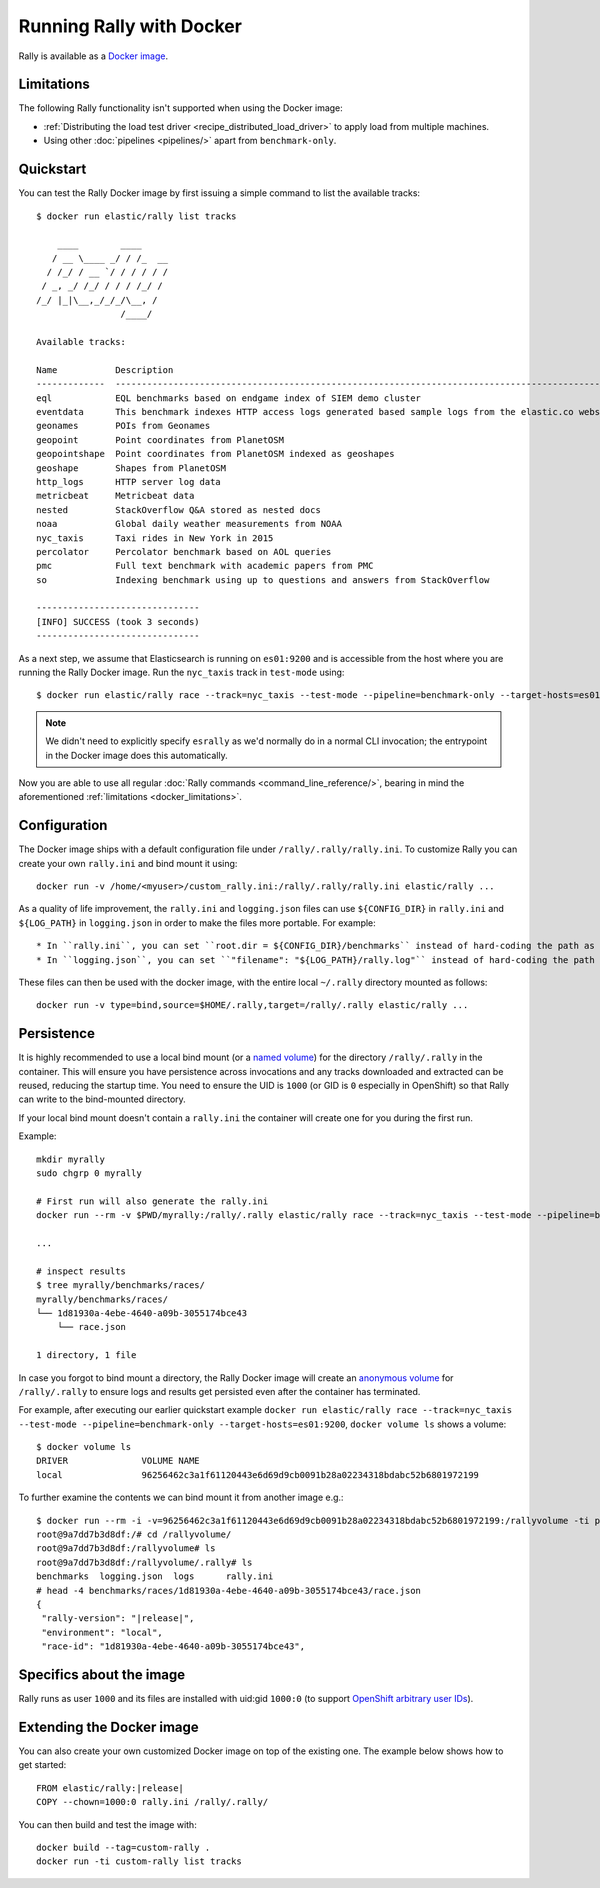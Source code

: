 Running Rally with Docker
=========================

Rally is available as a `Docker image <https://hub.docker.com/r/elastic/rally>`_.

.. _docker_limitations:

Limitations
-----------

The following Rally functionality isn't supported when using the Docker image:

* :ref:`Distributing the load test driver <recipe_distributed_load_driver>` to apply load from multiple machines.
* Using other :doc:`pipelines <pipelines/>` apart from ``benchmark-only``.

Quickstart
----------

You can test the Rally Docker image by first issuing a simple command to list the available tracks::

    $ docker run elastic/rally list tracks

        ____        ____
       / __ \____ _/ / /_  __
      / /_/ / __ `/ / / / / /
     / _, _/ /_/ / / / /_/ /
    /_/ |_|\__,_/_/_/\__, /
                    /____/

    Available tracks:

    Name           Description                                                                                                                                                                        Documents    Compressed Size    Uncompressed Size    Default Challenge        All Challenges
    -------------  ---------------------------------------------------------------------------------------------------------------------------------------------------------------------------------  -----------  -----------------  -------------------  -----------------------  ---------------------------------------------------------------------------------------------------------------------------------------------------------------------------------
    eql            EQL benchmarks based on endgame index of SIEM demo cluster                                                                                                                         60,782,211   4.5 GB             109.2 GB             default                  default
    eventdata      This benchmark indexes HTTP access logs generated based sample logs from the elastic.co website using the generator available in https://github.com/elastic/rally-eventdata-track  20,000,000   756.0 MB           15.3 GB              append-no-conflicts      append-no-conflicts,transform
    geonames       POIs from Geonames                                                                                                                                                                 11,396,503   252.9 MB           3.3 GB               append-no-conflicts      append-no-conflicts,append-no-conflicts-index-only,append-sorted-no-conflicts,append-fast-with-conflicts,significant-text
    geopoint       Point coordinates from PlanetOSM                                                                                                                                                   60,844,404   482.1 MB           2.3 GB               append-no-conflicts      append-no-conflicts,append-no-conflicts-index-only,append-fast-with-conflicts
    geopointshape  Point coordinates from PlanetOSM indexed as geoshapes                                                                                                                              60,844,404   470.8 MB           2.6 GB               append-no-conflicts      append-no-conflicts,append-no-conflicts-index-only,append-fast-with-conflicts
    geoshape       Shapes from PlanetOSM                                                                                                                                                              60,523,283   13.4 GB            45.4 GB              append-no-conflicts      append-no-conflicts
    http_logs      HTTP server log data                                                                                                                                                               247,249,096  1.2 GB             31.1 GB              append-no-conflicts      append-no-conflicts,runtime-fields,append-no-conflicts-index-only,append-sorted-no-conflicts,append-index-only-with-ingest-pipeline,update,append-no-conflicts-index-reindex-only
    metricbeat     Metricbeat data                                                                                                                                                                    1,079,600    87.7 MB            1.2 GB               append-no-conflicts      append-no-conflicts
    nested         StackOverflow Q&A stored as nested docs                                                                                                                                            11,203,029   663.3 MB           3.4 GB               nested-search-challenge  nested-search-challenge,index-only
    noaa           Global daily weather measurements from NOAA                                                                                                                                        33,659,481   949.4 MB           9.0 GB               append-no-conflicts      append-no-conflicts,append-no-conflicts-index-only,top_metrics,aggs
    nyc_taxis      Taxi rides in New York in 2015                                                                                                                                                     165,346,692  4.5 GB             74.3 GB              append-no-conflicts      append-no-conflicts,append-no-conflicts-index-only,append-sorted-no-conflicts-index-only,update,append-ml,date-histogram,indexing-querying
    percolator     Percolator benchmark based on AOL queries                                                                                                                                          2,000,000    121.1 kB           104.9 MB             append-no-conflicts      append-no-conflicts
    pmc            Full text benchmark with academic papers from PMC                                                                                                                                  574,199      5.5 GB             21.7 GB              append-no-conflicts      append-no-conflicts,append-no-conflicts-index-only,append-sorted-no-conflicts,append-fast-with-conflicts,indexing-querying
    so             Indexing benchmark using up to questions and answers from StackOverflow                                                                                                            36,062,278   8.9 GB             33.1 GB              append-no-conflicts      append-no-conflicts

    -------------------------------
    [INFO] SUCCESS (took 3 seconds)
    -------------------------------


As a next step, we assume that Elasticsearch is running on ``es01:9200`` and is accessible from the host where you are running the Rally Docker image.
Run the ``nyc_taxis`` track in ``test-mode`` using::

    $ docker run elastic/rally race --track=nyc_taxis --test-mode --pipeline=benchmark-only --target-hosts=es01:9200


.. note::
    We didn't need to explicitly specify ``esrally`` as we'd normally do in a normal CLI invocation; the entrypoint in the Docker image does this automatically.

Now you are able to use all regular :doc:`Rally commands <command_line_reference/>`, bearing in mind the aforementioned :ref:`limitations <docker_limitations>`.

Configuration
-------------

The Docker image ships with a default configuration file under ``/rally/.rally/rally.ini``.
To customize Rally you can create your own ``rally.ini`` and bind mount it using::

    docker run -v /home/<myuser>/custom_rally.ini:/rally/.rally/rally.ini elastic/rally ...

As a quality of life improvement, the ``rally.ini`` and ``logging.json`` files can use ``${CONFIG_DIR}`` in ``rally.ini`` and ``${LOG_PATH}`` in ``logging.json`` in order to
make the files more portable. For example::

* In ``rally.ini``, you can set ``root.dir = ${CONFIG_DIR}/benchmarks`` instead of hard-coding the path as ``/rally/.rally/benchmarks``
* In ``logging.json``, you can set ``"filename": "${LOG_PATH}/rally.log"`` instead of hard-coding the path as ``"filename": "/rally/.rally/logs/rally.log"``

These files can then be used with the docker image, with the entire local ``~/.rally`` directory mounted as follows::

    docker run -v type=bind,source=$HOME/.rally,target=/rally/.rally elastic/rally ...


Persistence
-----------

It is highly recommended to use a local bind mount (or a `named volume <https://docs.docker.com/storage/>`_) for the directory ``/rally/.rally`` in the container.
This will ensure you have persistence across invocations and any tracks downloaded and extracted can be reused, reducing the startup time.
You need to ensure the UID is ``1000`` (or GID is ``0`` especially in OpenShift) so that Rally can write to the bind-mounted directory.

If your local bind mount doesn't contain a ``rally.ini`` the container will create one for you during the first run.

Example::

    mkdir myrally
    sudo chgrp 0 myrally

    # First run will also generate the rally.ini
    docker run --rm -v $PWD/myrally:/rally/.rally elastic/rally race --track=nyc_taxis --test-mode --pipeline=benchmark-only --target-hosts=es01:9200

    ...

    # inspect results
    $ tree myrally/benchmarks/races/
    myrally/benchmarks/races/
    └── 1d81930a-4ebe-4640-a09b-3055174bce43
        └── race.json

    1 directory, 1 file


In case you forgot to bind mount a directory, the Rally Docker image will create an `anonymous volume <https://docs.docker.com/storage/>`_ for ``/rally/.rally`` to ensure logs and results get persisted even after the container has terminated.

For example, after executing our earlier quickstart example ``docker run elastic/rally race --track=nyc_taxis --test-mode --pipeline=benchmark-only --target-hosts=es01:9200``, ``docker volume ls`` shows a volume::

    $ docker volume ls
    DRIVER              VOLUME NAME
    local               96256462c3a1f61120443e6d69d9cb0091b28a02234318bdabc52b6801972199


To further examine the contents we can bind mount it from another image e.g.:

.. parsed-literal:: :class: literal-block highlight

    $ docker run --rm -i -v=96256462c3a1f61120443e6d69d9cb0091b28a02234318bdabc52b6801972199:/rallyvolume -ti python:3.8.12-slim-bullseye /bin/bash
    root@9a7dd7b3d8df:/# cd /rallyvolume/
    root@9a7dd7b3d8df:/rallyvolume# ls
    root@9a7dd7b3d8df:/rallyvolume/.rally# ls
    benchmarks  logging.json  logs	rally.ini
    # head -4 benchmarks/races/1d81930a-4ebe-4640-a09b-3055174bce43/race.json
    {
     "rally-version": "\ |release|\ ",
     "environment": "local",
     "race-id": "1d81930a-4ebe-4640-a09b-3055174bce43",

Specifics about the image
-------------------------

Rally runs as user ``1000`` and its files are installed with uid:gid ``1000:0`` (to support `OpenShift arbitrary user IDs <https://docs.openshift.com/container-platform/4.8/openshift_images/create-images.html#use-uid_create-images>`_).

Extending the Docker image
--------------------------

You can also create your own customized Docker image on top of the existing one.
The example below shows how to get started:

.. parsed-literal:: :class: literal-block highlight

    FROM elastic/rally:\ |release|\

    COPY --chown=1000:0 rally.ini /rally/.rally/

You can then build and test the image with::

    docker build --tag=custom-rally .
    docker run -ti custom-rally list tracks
